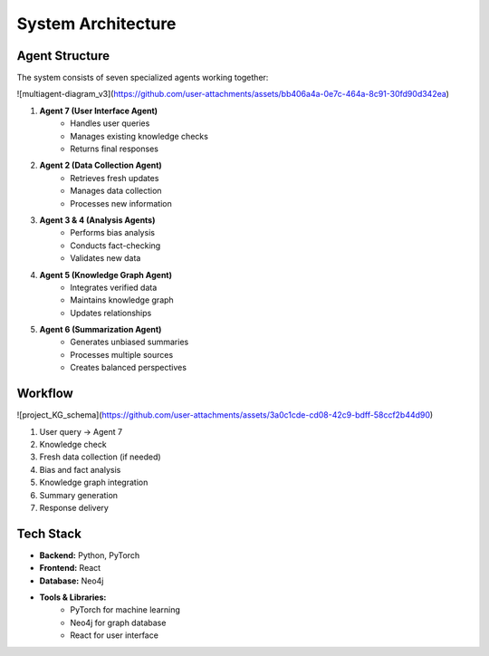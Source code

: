 System Architecture
==================

Agent Structure
-------------
The system consists of seven specialized agents working together:

![multiagent-diagram_v3](https://github.com/user-attachments/assets/bb406a4a-0e7c-464a-8c91-30fd90d342ea)

1. **Agent 7 (User Interface Agent)**
    * Handles user queries
    * Manages existing knowledge checks
    * Returns final responses

2. **Agent 2 (Data Collection Agent)**
    * Retrieves fresh updates
    * Manages data collection
    * Processes new information

3. **Agent 3 & 4 (Analysis Agents)**
    * Performs bias analysis
    * Conducts fact-checking
    * Validates new data

4. **Agent 5 (Knowledge Graph Agent)**
    * Integrates verified data
    * Maintains knowledge graph
    * Updates relationships

5. **Agent 6 (Summarization Agent)**
    * Generates unbiased summaries
    * Processes multiple sources
    * Creates balanced perspectives

Workflow
--------
![project_KG_schema](https://github.com/user-attachments/assets/3a0c1cde-cd08-42c9-bdff-58ccf2b44d90)

1. User query → Agent 7
2. Knowledge check
3. Fresh data collection (if needed)
4. Bias and fact analysis
5. Knowledge graph integration
6. Summary generation
7. Response delivery

Tech Stack
---------
* **Backend:** Python, PyTorch
* **Frontend:** React
* **Database:** Neo4j
* **Tools & Libraries:**
    * PyTorch for machine learning
    * Neo4j for graph database
    * React for user interface